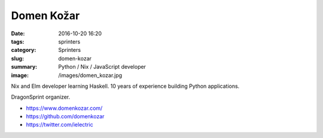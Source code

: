 Domen Kožar
###########

:date: 2016-10-20 16:20
:tags: sprinters
:category: Sprinters
:slug: domen-kozar
:summary: Python / Nix / JavaScript developer
:image: /images/domen_kozar.jpg

Nix and Elm developer learning Haskell. 10 years of experience building Python applications.

DragonSprint organizer.

* https://www.domenkozar.com/
* https://github.com/domenkozar
* https://twitter.com/ielectric
